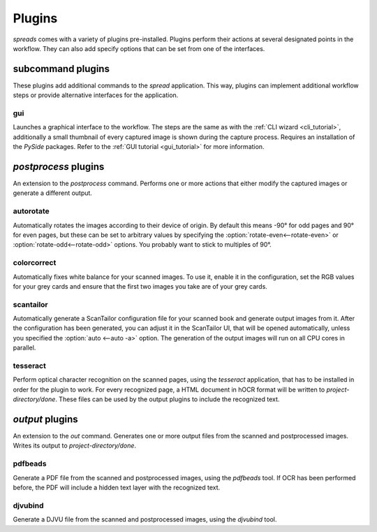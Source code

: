 Plugins
*******

*spreads* comes with a variety of plugins pre-installed. Plugins perform their
actions at several designated points in the workflow. They can also add
specify options that can be set from one of the interfaces.

subcommand plugins
==================
These plugins add additional commands to the *spread* application. This way,
plugins can implement additional workflow steps or provide alternative interfaces
for the application.

gui
---
Launches a graphical interface to the workflow. The steps are the same as with
the :ref:`CLI wizard <cli_tutorial>`, additionally a small thumbnail of every
captured image is shown during the capture process. Requires an installation of
the *PySide* packages. Refer to the :ref:`GUI tutorial <gui_tutorial>` for more
information.

.. _postproc_plugs:

*postprocess* plugins
======================
An extension to the *postprocess* command. Performs one or more actions that
either modify the captured images or generate a different output.

.. _plug_autorotate:

autorotate
----------
Automatically rotates the images according to their device of origin. By
default this means -90° for odd pages and 90° for even pages, but these can
be set to arbitrary values by specifying the :option:`rotate-even<--rotate-even>`
or :option:`rotate-odd<--rotate-odd>` options. You probably want to stick to
multiples of 90°.

.. option:: --rotate-even

   Change rotation for images from even book pages (default: 90°)

.. option:: --rotate-odd

   See above, only for odd pages (default: -90°)


colorcorrect
------------
Automatically fixes white balance for your scanned images. To use it, enable
it in the configuration, set the RGB values for your grey cards and ensure
that the first two images you take are of your grey cards.

.. _plug_scantailor:

scantailor
----------
Automatically generate a ScanTailor configuration file for your scanned book
and generate output images from it. After the configuration has been generated,
you can adjust it in the ScanTailor UI, that will be opened automatically,
unless you specified the :option:`auto <--auto -a>` option. The generation of
the output images will run on all CPU cores in parallel.

.. option:: --autopilot

   Run ScanTailor on on autopilot and do not require and user input during
   postprocessing. This skips the step where you can manually adjust the
   ScanTailor configuration.

.. option:: --detection <content/page> [default: content]

   By default, ScanTailor will use content boundaries to determine what to
   include in its output. With this option, you can tell it to use the page
   boundaries instead.

.. option:: --no-content

   Disable content detection step.

.. option:: --rotate

   Enable rotation step.

.. option:: --no-deskew

   Do not deskew images.

.. option:: --no-split-pages

   Do not split pages.

.. option:: --no-auto-margins

   Disable automatically detect margins.


.. _plug_tesseract:

tesseract
---------
Perform optical character recognition on the scanned pages, using the
*tesseract* application, that has to be installed in order for the plugin to
work. For every recognized page, a HTML document in hOCR format will be written
to *project-directory/done*. These files can be used by the output plugins
to include the recognized text.

.. option:: --language LANGUAGE

   Tell tesseract which language to use for OCR. You can get a list of all
   installed languages on your system by running `spread capture --help`.

.. _output_plugs:

*output* plugins
================
An extension to the *out* command. Generates one or more output files from
the scanned and postprocessed images. Writes its output to *project-directory/done*.

.. _plug_pdfbeads:

pdfbeads
--------
Generate a PDF file from the scanned and postprocessed images, using the
*pdfbeads* tool. If OCR has been performed before, the PDF will include a
hidden text layer with the recognized text.

.. _djvubind:

djvubind
--------
Generate a DJVU file from the scanned and postprocessed images, using the
*djvubind* tool.

.. seealso:: :ref:`Extending spreads functionality <extend_commands>`
